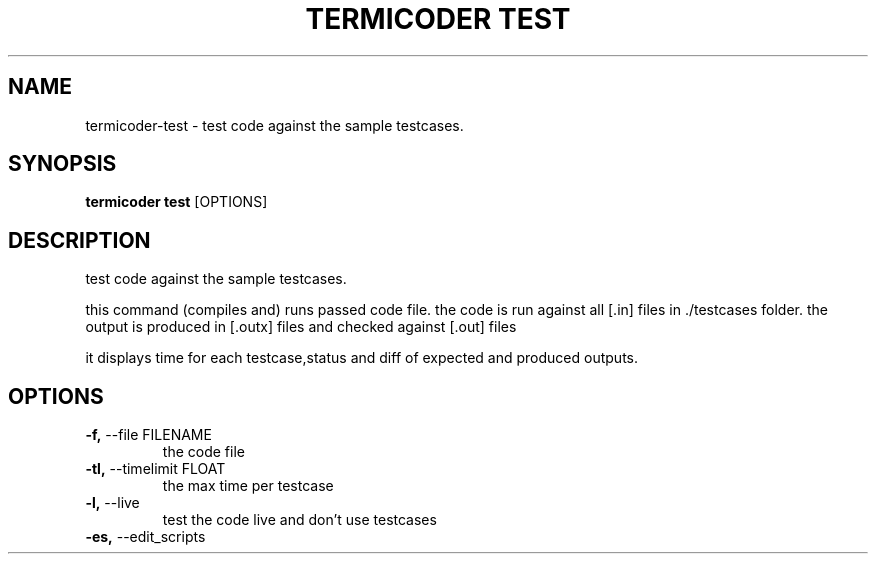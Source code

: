 .TH "TERMICODER TEST" "1" "22-Sep-2018" "" "termicoder test Manual"
.SH NAME
termicoder\-test \- test code against the sample testcases.
.SH SYNOPSIS
.B termicoder test
[OPTIONS]
.SH DESCRIPTION
test code against the sample testcases.
.PP

this command (compiles and) runs passed code file.
the code is run against all [.in] files in ./testcases folder.
the output is produced in [.outx] files and checked against [.out] files
.PP
it displays time for each testcase,status
and diff of expected and produced outputs.
.SH OPTIONS
.TP
\fB\-f,\fP \-\-file FILENAME
the code file
.TP
\fB\-tl,\fP \-\-timelimit FLOAT
the max time per testcase
.TP
\fB\-l,\fP \-\-live
test the code live and don't use testcases
.TP
\fB\-es,\fP \-\-edit_scripts
.PP